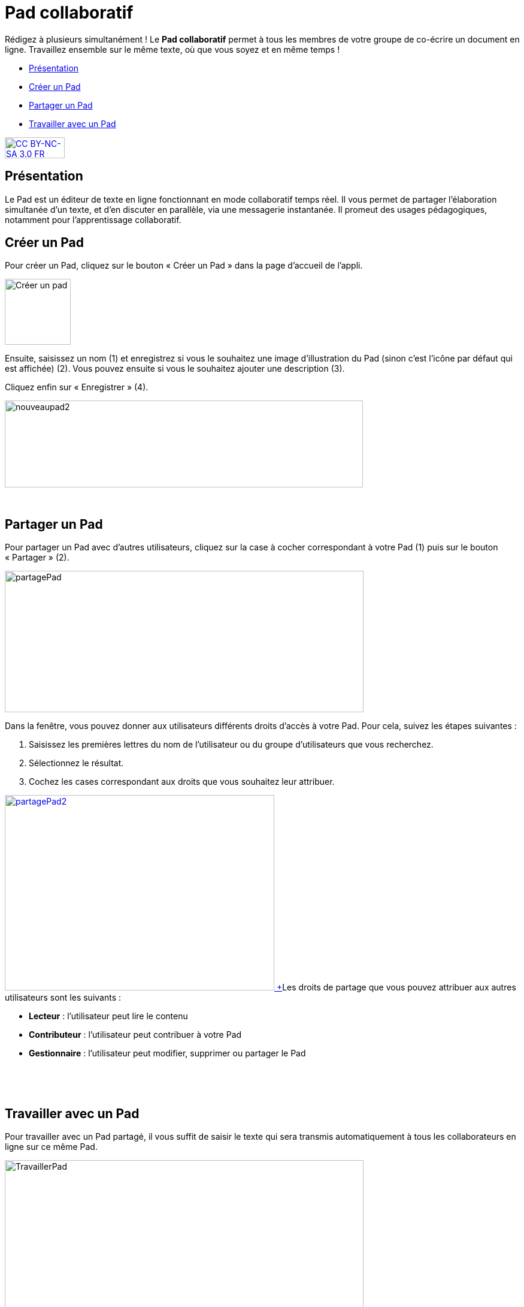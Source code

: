 [[pad-collaboratif]]
= Pad collaboratif

Rédigez à plusieurs simultanément ! Le *Pad collaboratif* permet à tous les membres de votre groupe de co-écrire un document en ligne. Travaillez ensemble sur le même texte, où que vous soyez et en même temps !

[[summary]]
* link:index.html?iframe=true#presentation[Présentation]
* link:index.html?iframe=true#cas-d-usage-1[Créer un Pad]
* link:index.html?iframe=true#cas-d-usage-2[Partager un Pad]
* link:index.html?iframe=true#cas-d-usage-3[Travailler avec un Pad]

http://creativecommons.org/licenses/by-nc-sa/3.0/fr/[image:../../wp-content/uploads/2015/03/CC-BY-NC-SA-3.0-FR-300x105.png[CC
BY-NC-SA 3.0 FR,width=100,height=35]]

[[presentation]]
== Présentation

Le Pad est un éditeur de texte en ligne fonctionnant en mode
collaboratif temps réel. Il vous permet de partager l'élaboration
simultanée d'un texte, et d'en discuter en parallèle, via une messagerie
instantanée. Il promeut des usages pédagogiques, notamment pour l’apprentissage collaboratif.

[[cas-d-usage-1]]
== Créer un Pad

[[:1gc]]Pour créer un Pad, cliquez sur le bouton « Créer un Pad » dans
la page d'accueil de l'appli.

image:../../wp-content/uploads/2016/01/nouveaupad1.png[Créer un
pad,width=110]

Ensuite, saisissez un nom (1) et enregistrez si vous le souhaitez une
image d’illustration du Pad (sinon c’est l’icône par défaut qui est
affichée) (2). Vous pouvez ensuite si vous le souhaitez ajouter une
description (3).

Cliquez enfin sur « Enregistrer » (4).

image:../../wp-content/uploads/2016/01/nouveaupad2.png[nouveaupad2,width=598,height=145]

 

[[cas-d-usage-2]]
== Partager un Pad

Pour partager un Pad avec d’autres utilisateurs, cliquez sur la case à
cocher correspondant à votre Pad (1) puis sur le bouton « Partager »
(2).

image:../../wp-content/uploads/2016/01/partagePad.png[partagePad,width=599,height=236]

Dans la fenêtre, vous pouvez donner aux utilisateurs différents droits
d'accès à votre Pad. Pour cela, suivez les étapes suivantes :

1.  Saisissez les premières lettres du nom de l’utilisateur ou du groupe
d’utilisateurs que vous recherchez.
2.  Sélectionnez le résultat.
3.  Cochez les cases correspondant aux droits que vous souhaitez leur
attribuer.

link:../../wp-content/uploads/2016/01/partagePad2.png[image:../../wp-content/uploads/2016/01/partagePad2.png[partagePad2,width=450,height=326] +
]Les droits de partage que vous pouvez attribuer aux autres utilisateurs
sont les suivants :

* *Lecteur* : l’utilisateur peut lire le contenu
* *Contributeur* : l’utilisateur peut contribuer à votre Pad
* *Gestionnaire* : l’utilisateur peut modifier, supprimer ou partager le
Pad

 

 

[[cas-d-usage-3]]
== Travailler avec un Pad

Pour travailler avec un Pad partagé, il vous suffit de saisir le texte
qui sera transmis automatiquement à tous les collaborateurs en ligne sur
ce même Pad.

image:../../wp-content/uploads/2016/01/TravaillerPad.png[TravaillerPad,width=599,height=316]

1.  Saisissez du texte dans votre Pad.
2.  Dès lors qu’un collaborateur contribue, sa contribution s’affiche en
temps réel dans une couleur différente.
3.  Vous pouvez utiliser la fonctionnalité de chat pour échanger sur vos
travaux.
4.  Une barre d’outils vous offre un ensemble de fonctionnalités :

* La partie gauche concerne des outils de saisie de texte classique
(gras, italique, souligné, etc.)
* La partie droite offre certaines fonctionnalités complémentaires :

link:../../wp-content/uploads/2016/01/barre-outil.png[image:../../wp-content/uploads/2016/01/barre-outil.png[barre-outil,width=189,height=42]]

* Importer/exporter un Pad dans divers formats ;
* Accéder à l’historique dynamique. Cette fonctionnalité présente une
cinématique des différentes versions du contenu du Pad ;
* Forcer l’enregistrement d’une révision (une version) ;
* Modifier le paramétrage de votre Pad ;
* Visualiser l’identité des participants avec leur couleur de saisie.
